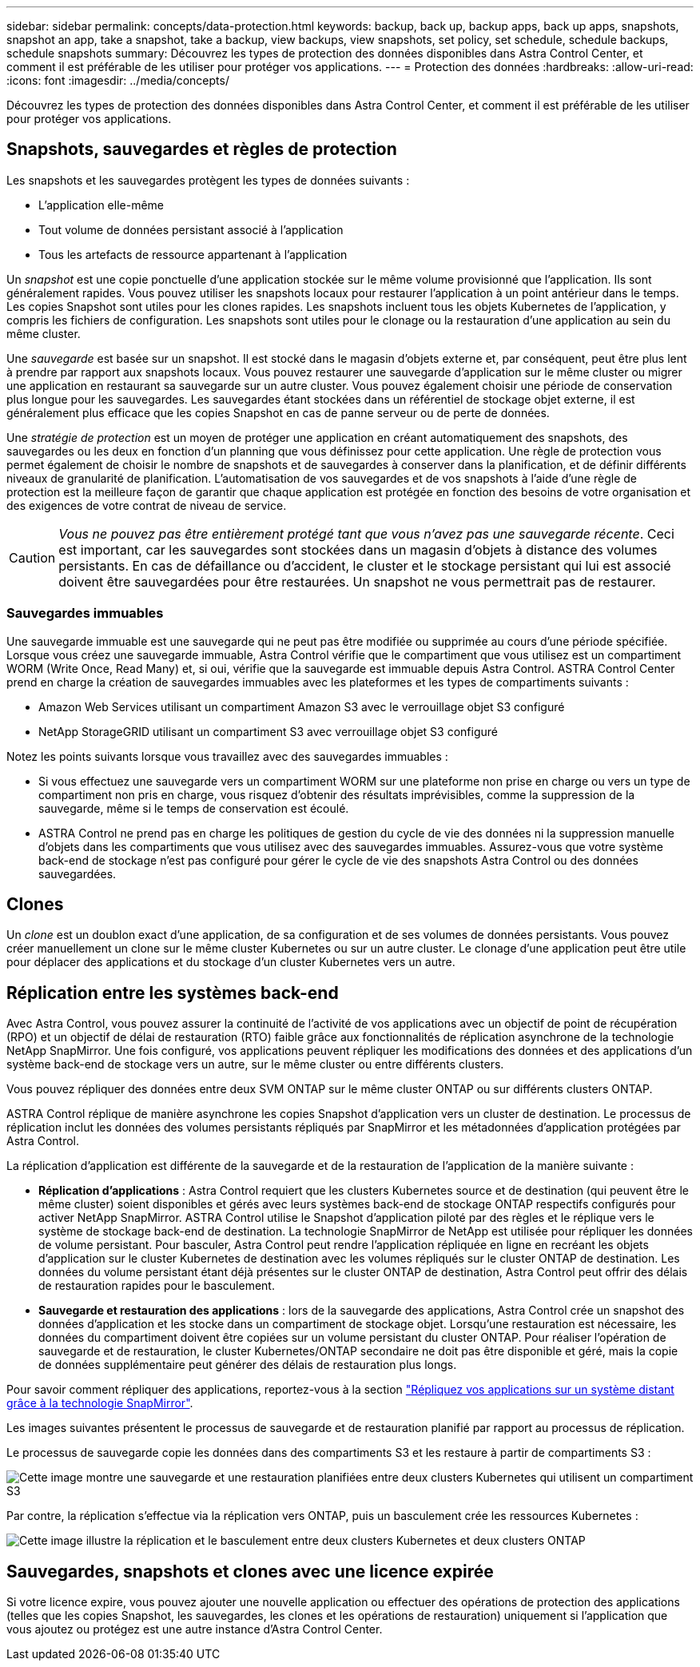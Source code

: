 ---
sidebar: sidebar 
permalink: concepts/data-protection.html 
keywords: backup, back up, backup apps, back up apps, snapshots, snapshot an app, take a snapshot, take a backup, view backups, view snapshots, set policy, set schedule, schedule backups, schedule snapshots 
summary: Découvrez les types de protection des données disponibles dans Astra Control Center, et comment il est préférable de les utiliser pour protéger vos applications. 
---
= Protection des données
:hardbreaks:
:allow-uri-read: 
:icons: font
:imagesdir: ../media/concepts/


[role="lead"]
Découvrez les types de protection des données disponibles dans Astra Control Center, et comment il est préférable de les utiliser pour protéger vos applications.



== Snapshots, sauvegardes et règles de protection

Les snapshots et les sauvegardes protègent les types de données suivants :

* L'application elle-même
* Tout volume de données persistant associé à l'application
* Tous les artefacts de ressource appartenant à l'application


Un _snapshot_ est une copie ponctuelle d'une application stockée sur le même volume provisionné que l'application. Ils sont généralement rapides. Vous pouvez utiliser les snapshots locaux pour restaurer l'application à un point antérieur dans le temps. Les copies Snapshot sont utiles pour les clones rapides. Les snapshots incluent tous les objets Kubernetes de l'application, y compris les fichiers de configuration. Les snapshots sont utiles pour le clonage ou la restauration d'une application au sein du même cluster.

Une _sauvegarde_ est basée sur un snapshot. Il est stocké dans le magasin d'objets externe et, par conséquent, peut être plus lent à prendre par rapport aux snapshots locaux. Vous pouvez restaurer une sauvegarde d'application sur le même cluster ou migrer une application en restaurant sa sauvegarde sur un autre cluster. Vous pouvez également choisir une période de conservation plus longue pour les sauvegardes. Les sauvegardes étant stockées dans un référentiel de stockage objet externe, il est généralement plus efficace que les copies Snapshot en cas de panne serveur ou de perte de données.

Une _stratégie de protection_ est un moyen de protéger une application en créant automatiquement des snapshots, des sauvegardes ou les deux en fonction d'un planning que vous définissez pour cette application. Une règle de protection vous permet également de choisir le nombre de snapshots et de sauvegardes à conserver dans la planification, et de définir différents niveaux de granularité de planification. L'automatisation de vos sauvegardes et de vos snapshots à l'aide d'une règle de protection est la meilleure façon de garantir que chaque application est protégée en fonction des besoins de votre organisation et des exigences de votre contrat de niveau de service.


CAUTION: _Vous ne pouvez pas être entièrement protégé tant que vous n'avez pas une sauvegarde récente_. Ceci est important, car les sauvegardes sont stockées dans un magasin d'objets à distance des volumes persistants. En cas de défaillance ou d'accident, le cluster et le stockage persistant qui lui est associé doivent être sauvegardées pour être restaurées. Un snapshot ne vous permettrait pas de restaurer.



=== Sauvegardes immuables

Une sauvegarde immuable est une sauvegarde qui ne peut pas être modifiée ou supprimée au cours d'une période spécifiée. Lorsque vous créez une sauvegarde immuable, Astra Control vérifie que le compartiment que vous utilisez est un compartiment WORM (Write Once, Read Many) et, si oui, vérifie que la sauvegarde est immuable depuis Astra Control.
ASTRA Control Center prend en charge la création de sauvegardes immuables avec les plateformes et les types de compartiments suivants :

* Amazon Web Services utilisant un compartiment Amazon S3 avec le verrouillage objet S3 configuré
* NetApp StorageGRID utilisant un compartiment S3 avec verrouillage objet S3 configuré


Notez les points suivants lorsque vous travaillez avec des sauvegardes immuables :

* Si vous effectuez une sauvegarde vers un compartiment WORM sur une plateforme non prise en charge ou vers un type de compartiment non pris en charge, vous risquez d'obtenir des résultats imprévisibles, comme la suppression de la sauvegarde, même si le temps de conservation est écoulé.
* ASTRA Control ne prend pas en charge les politiques de gestion du cycle de vie des données ni la suppression manuelle d'objets dans les compartiments que vous utilisez avec des sauvegardes immuables. Assurez-vous que votre système back-end de stockage n'est pas configuré pour gérer le cycle de vie des snapshots Astra Control ou des données sauvegardées.




== Clones

Un _clone_ est un doublon exact d'une application, de sa configuration et de ses volumes de données persistants. Vous pouvez créer manuellement un clone sur le même cluster Kubernetes ou sur un autre cluster. Le clonage d'une application peut être utile pour déplacer des applications et du stockage d'un cluster Kubernetes vers un autre.



== Réplication entre les systèmes back-end

Avec Astra Control, vous pouvez assurer la continuité de l'activité de vos applications avec un objectif de point de récupération (RPO) et un objectif de délai de restauration (RTO) faible grâce aux fonctionnalités de réplication asynchrone de la technologie NetApp SnapMirror. Une fois configuré, vos applications peuvent répliquer les modifications des données et des applications d'un système back-end de stockage vers un autre, sur le même cluster ou entre différents clusters.

Vous pouvez répliquer des données entre deux SVM ONTAP sur le même cluster ONTAP ou sur différents clusters ONTAP.

ASTRA Control réplique de manière asynchrone les copies Snapshot d'application vers un cluster de destination. Le processus de réplication inclut les données des volumes persistants répliqués par SnapMirror et les métadonnées d'application protégées par Astra Control.

La réplication d'application est différente de la sauvegarde et de la restauration de l'application de la manière suivante :

* *Réplication d'applications* : Astra Control requiert que les clusters Kubernetes source et de destination (qui peuvent être le même cluster) soient disponibles et gérés avec leurs systèmes back-end de stockage ONTAP respectifs configurés pour activer NetApp SnapMirror. ASTRA Control utilise le Snapshot d'application piloté par des règles et le réplique vers le système de stockage back-end de destination. La technologie SnapMirror de NetApp est utilisée pour répliquer les données de volume persistant. Pour basculer, Astra Control peut rendre l'application répliquée en ligne en recréant les objets d'application sur le cluster Kubernetes de destination avec les volumes répliqués sur le cluster ONTAP de destination. Les données du volume persistant étant déjà présentes sur le cluster ONTAP de destination, Astra Control peut offrir des délais de restauration rapides pour le basculement.
* *Sauvegarde et restauration des applications* : lors de la sauvegarde des applications, Astra Control crée un snapshot des données d'application et les stocke dans un compartiment de stockage objet. Lorsqu'une restauration est nécessaire, les données du compartiment doivent être copiées sur un volume persistant du cluster ONTAP. Pour réaliser l'opération de sauvegarde et de restauration, le cluster Kubernetes/ONTAP secondaire ne doit pas être disponible et géré, mais la copie de données supplémentaire peut générer des délais de restauration plus longs.


Pour savoir comment répliquer des applications, reportez-vous à la section link:../use/replicate_snapmirror.html["Répliquez vos applications sur un système distant grâce à la technologie SnapMirror"].

Les images suivantes présentent le processus de sauvegarde et de restauration planifié par rapport au processus de réplication.

Le processus de sauvegarde copie les données dans des compartiments S3 et les restaure à partir de compartiments S3 :

image:acc-backup_4in.png["Cette image montre une sauvegarde et une restauration planifiées entre deux clusters Kubernetes qui utilisent un compartiment S3"]

Par contre, la réplication s'effectue via la réplication vers ONTAP, puis un basculement crée les ressources Kubernetes :

image:acc-replication_4in.png["Cette image illustre la réplication et le basculement entre deux clusters Kubernetes et deux clusters ONTAP "]



== Sauvegardes, snapshots et clones avec une licence expirée

Si votre licence expire, vous pouvez ajouter une nouvelle application ou effectuer des opérations de protection des applications (telles que les copies Snapshot, les sauvegardes, les clones et les opérations de restauration) uniquement si l'application que vous ajoutez ou protégez est une autre instance d'Astra Control Center.
